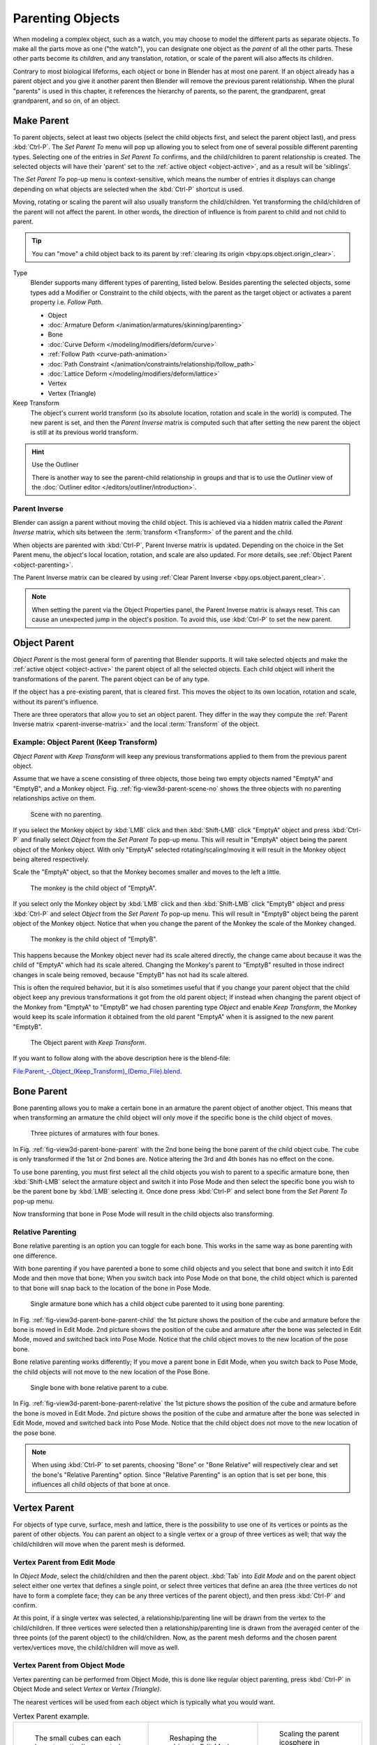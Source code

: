 .. _bpy.types.Object.parent:

*****************
Parenting Objects
*****************

When modeling a complex object, such as a watch, you may choose to model the different parts as separate objects.
To make all the parts move as one ("the watch"), you can designate one object as the *parent* of all the other parts.
These other parts become its *children*, and any translation, rotation, or scale of the parent will also
affects its children.

Contrary to most biological lifeforms, each object or bone in Blender has at most one parent.
If an object already has a parent object and you give it another parent then Blender will remove
the previous parent relationship. When the plural "parents" is used in this chapter,
it references the hierarchy of parents, so the parent, the grandparent, great grandparent,
and so on, of an object.


.. _bpy.ops.object.parent_set:

Make Parent
===========

.. reference::

   :Mode:      Object Mode
   :Menu:      :menuselection:`Object --> Parent`
   :Shortcut:  :kbd:`Ctrl-P`

To parent objects, select at least two objects
(select the child objects first, and select the parent object last),
and press :kbd:`Ctrl-P`. The *Set Parent To* menu will pop up allowing
you to select from one of several possible different parenting types.
Selecting one of the entries in *Set Parent To* confirms,
and the child/children to parent relationship is created.
The selected objects will have their 'parent' set to the :ref:`active object <object-active>`,
and as a result will be 'siblings'.

The *Set Parent To* pop-up menu is context-sensitive, which means
the number of entries it displays can change depending on what objects are selected
when the :kbd:`Ctrl-P` shortcut is used.

Moving, rotating or scaling the parent will also usually transform the child/children.
Yet transforming the child/children of the parent will not affect the parent.
In other words, the direction of influence is from parent to child and not child to parent.

.. tip::

   You can "move" a child object back to its parent by :ref:`clearing its origin <bpy.ops.object.origin_clear>`.

Type
   Blender supports many different types of parenting, listed below.
   Besides parenting the selected objects, some types add a Modifier or Constraint to the child objects,
   with the parent as the target object or activates a parent property i.e. *Follow Path*.

   - Object
   - :doc:`Armature Deform </animation/armatures/skinning/parenting>`
   - Bone
   - :doc:`Curve Deform </modeling/modifiers/deform/curve>`
   - :ref:`Follow Path <curve-path-animation>`
   - :doc:`Path Constraint </animation/constraints/relationship/follow_path>`
   - :doc:`Lattice Deform </modeling/modifiers/deform/lattice>`
   - Vertex
   - Vertex (Triangle)

Keep Transform
   The object's current world transform (so its absolute location, rotation and scale in the world) is computed.
   The new parent is set, and then the *Parent Inverse* matrix is computed such that after setting
   the new parent the object is still at its previous world transform.

.. hint:: Use the Outliner

   There is another way to see the parent-child relationship in groups and that is to use the *Outliner* view
   of the :doc:`Outliner editor </editors/outliner/introduction>`.


.. _parent-inverse-matrix:

Parent Inverse
--------------

Blender can assign a parent without moving the child object.
This is achieved via a hidden matrix called the *Parent Inverse* matrix,
which sits between the :term:`transform <Transform>` of the parent and the child.

When objects are parented with :kbd:`Ctrl-P`, Parent Inverse matrix is updated.
Depending on the choice in the Set Parent menu, the object's local location,
rotation, and scale are also updated. For more details, see :ref:`Object Parent <object-parenting>`.

The Parent Inverse matrix can be cleared by using :ref:`Clear Parent Inverse <bpy.ops.object.parent_clear>`.

.. note::

   When setting the parent via the Object Properties panel, the Parent Inverse matrix is always reset.
   This can cause an unexpected jump in the object's position.
   To avoid this, use :kbd:`Ctrl-P` to set the new parent.


.. _object-parenting:

Object Parent
=============

*Object Parent* is the most general form of parenting that Blender supports.
It will take selected objects and make the :ref:`active object <object-active>`
the parent object of all the selected objects. Each child object will inherit
the transformations of the parent. The parent object can be of any type.

If the object has a pre-existing parent, that is cleared first.
This moves the object to its own location, rotation and scale,
without its parent's influence.

There are three operators that allow you to set an object parent. They differ in
the way they compute the :ref:`Parent Inverse matrix <parent-inverse-matrix>`
and the local :term:`Transform` of the object.


Example: Object Parent (Keep Transform)
---------------------------------------

*Object Parent* with *Keep Transform* will keep any previous transformations applied to them from
the previous parent object.

Assume that we have a scene consisting of three objects, those being two empty objects named "EmptyA"
and "EmptyB", and a Monkey object. Fig. :ref:`fig-view3d-parent-scene-no` shows the three objects with
no parenting relationships active on them.

.. _fig-view3d-parent-scene-no:

.. figure:: /images/scene-layout_object_editing_parent_keep-transform-a.png

   Scene with no parenting.

If you select the Monkey object by :kbd:`LMB` click and then :kbd:`Shift-LMB`
click "EmptyA" object and press :kbd:`Ctrl-P` and finally select *Object*
from the *Set Parent To* pop-up menu.
This will result in "EmptyA" object being the parent object of the Monkey object.
With only "EmptyA" selected rotating/scaling/moving it will result in
the Monkey object being altered respectively.

Scale the "EmptyA" object, so that the Monkey becomes smaller and moves to the left a little.

.. figure:: /images/scene-layout_object_editing_parent_keep-transform-b.png

   The monkey is the child object of "EmptyA".

If you select only the Monkey object by :kbd:`LMB` click and then :kbd:`Shift-LMB`
click "EmptyB" object and press :kbd:`Ctrl-P` and select *Object* from
the *Set Parent To* pop-up menu.
This will result in "EmptyB" object being the parent object of the Monkey object.
Notice that when you change the parent of the Monkey the scale of the Monkey changed.

.. figure:: /images/scene-layout_object_editing_parent_keep-transform-c.png

   The monkey is the child object of "EmptyB".

This happens because the Monkey object never had its scale altered directly,
the change came about because it was the child of "EmptyA" which had its scale altered.
Changing the Monkey's parent to "EmptyB" resulted in those indirect changes in scale being
removed, because "EmptyB" has not had its scale altered.

This is often the required behavior, but it is also sometimes useful that
if you change your parent object that the child object keep any previous transformations
it got from the old parent object; If instead when changing the parent object of the Monkey
from "EmptyA" to "EmptyB" we had chosen parenting type *Object* and enable *Keep Transform*,
the Monkey would keep its scale information it obtained from the old parent "EmptyA"
when it is assigned to the new parent "EmptyB".

.. figure:: /images/scene-layout_object_editing_parent_keep-transform-d.png

   The Object parent with *Keep Transform*.

If you want to follow along with the above description here is the blend-file:

`File:Parent_-_Object_(Keep_Transform)_(Demo_File).blend
<https://wiki.blender.org/wiki/File:Parent_-_Object_(Keep_Transform)_(Demo_File).blend>`__.


Bone Parent
===========

Bone parenting allows you to make a certain bone in an armature the parent object of another object.
This means that when transforming an armature the child object will only move
if the specific bone is the child object of moves.

.. _fig-view3d-parent-bone-parent:

.. figure:: /images/scene-layout_object_editing_parent_bone1.png

   Three pictures of armatures with four bones.

In Fig. :ref:`fig-view3d-parent-bone-parent` with the 2nd bone being the bone parent of the child object cube.
The cube is only transformed if the 1st or 2nd bones are.
Notice altering the 3rd and 4th bones has no effect on the cone.

To use bone parenting, you must first select all the child objects you wish to parent to a specific armature bone,
then :kbd:`Shift-LMB` select the armature object and switch it into Pose Mode and
then select the specific bone you wish to be the parent bone by :kbd:`LMB` selecting it.
Once done press :kbd:`Ctrl-P` and select bone from the *Set Parent To* pop-up menu.

Now transforming that bone in Pose Mode will result in the child objects also transforming.


Relative Parenting
------------------

Bone relative parenting is an option you can toggle for each bone.
This works in the same way as bone parenting with one difference.

With bone parenting if you have parented a bone to some child objects and
you select that bone and switch it into Edit Mode and then move that bone;
When you switch back into Pose Mode on that bone,
the child object which is parented to that bone will snap back to the location of the bone in Pose Mode.

.. _fig-view3d-parent-bone-parent-child:

.. figure:: /images/scene-layout_object_editing_parent_bone2.png

   Single armature bone which has a child object cube parented to it using bone parenting.

In Fig. :ref:`fig-view3d-parent-bone-parent-child` the 1st picture shows the position of the cube and
armature before the bone is moved in Edit Mode.
2nd picture shows the position of the cube and armature after the bone was selected in Edit Mode,
moved and switched back into Pose Mode. Notice that the child object moves to the new location of the pose bone.

Bone relative parenting works differently;
If you move a parent bone in Edit Mode, when you switch back to Pose Mode,
the child objects will not move to the new location of the Pose Bone.

.. _fig-view3d-parent-bone-parent-relative:

.. figure:: /images/scene-layout_object_editing_parent_bone3.png

   Single bone with bone relative parent to a cube.

In Fig. :ref:`fig-view3d-parent-bone-parent-relative` the 1st picture
shows the position of the cube and armature before the bone is moved in Edit Mode.
2nd picture shows the position of the cube and armature after the bone was selected in Edit Mode,
moved and switched back into Pose Mode.
Notice that the child object does not move to the new location of the pose bone.

.. note::

   When using :kbd:`Ctrl-P` to set parents, choosing "Bone" or "Bone Relative"
   will respectively clear and set the bone's "Relative Parenting" option.
   Since "Relative Parenting" is an option that is set per bone, this influences
   all child objects of that bone at once.


Vertex Parent
=============

For objects of type curve, surface, mesh and lattice,
there is the possibility to use one of its vertices or points as the parent of other objects.
You can parent an object to a single vertex or a group of three vertices as well;
that way the child/children will move when the parent mesh is deformed.


Vertex Parent from Edit Mode
----------------------------

In *Object Mode*, select the child/children and then the parent object.
:kbd:`Tab` into *Edit Mode* and on the parent object select either one vertex
that defines a single point, or select three vertices that define an area
(the three vertices do not have to form a complete face;
they can be any three vertices of the parent object),
and then press :kbd:`Ctrl-P` and confirm.

At this point, if a single vertex was selected,
a relationship/parenting line will be drawn from the vertex to the child/children. If three
vertices were selected then a relationship/parenting line is drawn from the averaged center of
the three points (of the parent object) to the child/children. Now,
as the parent mesh deforms and the chosen parent vertex/vertices move,
the child/children will move as well.


Vertex Parent from Object Mode
------------------------------

Vertex parenting can be performed from Object Mode,
this is done like regular object parenting,
press :kbd:`Ctrl-P` in Object Mode and select *Vertex* or *Vertex (Triangle)*.

The nearest vertices will be used from each object which is typically what you would want.

.. list-table:: Vertex Parent example.

   * - .. figure:: /images/scene-layout_object_editing_parent_object-mode-example-1.png
          :width: 320px

          The small cubes can each be automatically parented to a triad of nearby vertices on the icosphere using
          the "Vertex (Triangle)" in the set parent context menu.

     - .. figure:: /images/scene-layout_object_editing_parent_object-mode-example-2.png
          :width: 320px

          Reshaping the object in Edit Mode then means each of the cubes follows their vertex parent separately.

     - .. figure:: /images/scene-layout_object_editing_parent_object-mode-example-3.png
          :width: 320px

          Scaling the parent icosphere in Object Mode means the child cubes are also scaled as expected.

The parent context menu item means users can rapidly set up a large number of vertex parent
relationships,
and avoid the tedious effort of establishing each parent-child vertex relationship separately.

.. note::

   It is in fact a sort of "reversed" :doc:`hook </modeling/modifiers/deform/hooks>`.


.. _bpy.ops.object.parent_no_inverse_set:

Make Parent without Inverse
===========================

.. reference::

   :Mode:      Object Mode
   :Menu:      :menuselection:`Object --> Parent --> Make Parent without Inverse`

This sets the parent, and then resets the *Parent Inverse* matrix and the object's local location.
As a result, the object will move to the location of the parent, but keep its rotation and scale.


.. _bpy.ops.object.parent_clear:

Clear Parent
============

.. reference::

   :Mode:      Object Mode
   :Menu:      :menuselection:`Object --> Parent`
   :Shortcut:  :kbd:`Alt-P`

You can *remove* a parent-child relationship via :kbd:`Alt-P`.

Clear Parent
   If the parent in the group is selected, nothing is done.
   If a child or children are selected, they are disassociated from the parent,
   or freed, and they return to their *original* location, rotation, and size.
Clear and Keep Transformation
   Frees the children from the parent, and *keeps* the location, rotation, and size given to them by the parent.

   See `Non-Uniform Scale`_ which may apply here.
Clear Parent Inverse
   Instead of removing the hierarchical parent-child relationship, this clears
   the `Parent Inverse`_ matrix from the selected objects. With an empty matrix,
   the location, rotation and scale properties of the children are interpreted
   in the coordinate space of the parent.


Known Limitations
=================

Non-Uniform Scale
-----------------

A parent with non-uniform scale and rotation in relation to its child may cause a *shear* effect.

While this is supported by parenting, the shear will be lost when the parent is cleared since it
can't be represented by location, scale and rotation.

If *Clear and Keep Transformation* moves the object, non-uniform scale is the most likely cause.
